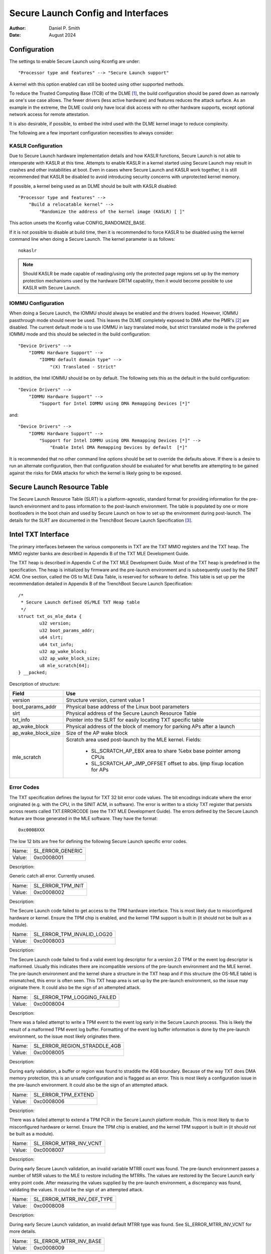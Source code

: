 .. SPDX-License-Identifier: GPL-2.0
.. Copyright © 2019-2024 Daniel P. Smith <dpsmith@apertussolutions.com>

===================================
Secure Launch Config and Interfaces
===================================

:Author: Daniel P. Smith
:Date: August 2024

Configuration
=============

The settings to enable Secure Launch using Kconfig are under::

  "Processor type and features" --> "Secure Launch support"

A kernel with this option enabled can still be booted using other supported
methods.

To reduce the Trusted Computing Base (TCB) of the DLME [1]_, the build
configuration should be pared down as narrowly as one's use case allows. The
fewer drivers (less active hardware) and features reduces the attack surface.
As an example in the extreme, the DLME could only have local disk access with no
other hardware supports, except optional network access for remote attestation.

It is also desirable, if possible, to embed the initrd used with the DLME kernel
image to reduce complexity.

The following are a few important configuration necessities to always consider:

KASLR Configuration
-------------------

Due to Secure Launch hardware implementation details and how KASLR functions,
Secure Launch is not able to interoperate with KASLR at this time. Attempts to
enable KASLR in a kernel started using Secure Launch may result in crashes and
other instabilities at boot. Even in cases where Secure Launch and KASLR work
together, it is still recommended that KASLR be disabled to avoid introducing
security concerns with unprotected kernel memory.

If possible, a kernel being used as an DLME should be built with KASLR
disabled::

  "Processor type and features" -->
      "Build a relocatable kernel" -->
          "Randomize the address of the kernel image (KASLR) [ ]"

This action unsets the Kconfig value CONFIG_RANDOMIZE_BASE.

If it is not possible to disable at build time, then it is recommended to force
KASLR to be disabled using the kernel command line when doing a Secure Launch.
The kernel parameter is as follows::

  nokaslr

.. note::
    Should KASLR be made capable of reading/using only the protected page
    regions set up by the memory protection mechanisms used by the hardware
    DRTM capability, then it would become possible to use KASLR with Secure
    Launch.

IOMMU Configuration
-------------------

When doing a Secure Launch, the IOMMU should always be enabled and the drivers
loaded. However, IOMMU passthrough mode should never be used. This leaves the
DLME completely exposed to DMA after the PMR's [2]_ are disabled. The current
default mode is to use IOMMU in lazy translated mode, but strict translated
mode is the preferred IOMMU mode and this should be selected in the build
configuration::

  "Device Drivers" -->
      "IOMMU Hardware Support" -->
          "IOMMU default domain type" -->
              "(X) Translated - Strict"

In addition, the Intel IOMMU should be on by default. The following sets this as the
default in the build configuration::

  "Device Drivers" -->
      "IOMMU Hardware Support" -->
          "Support for Intel IOMMU using DMA Remapping Devices [*]"

and::

  "Device Drivers" -->
      "IOMMU Hardware Support" -->
          "Support for Intel IOMMU using DMA Remapping Devices [*]" -->
              "Enable Intel DMA Remapping Devices by default  [*]"

It is recommended that no other command line options should be set to override
the defaults above. If there is a desire to run an alternate configuration,
then that configuration should be evaluated for what benefits are attempting to
be gained against the risks for DMA attacks for which the kernel is likely
going to be exposed.

Secure Launch Resource Table
============================

The Secure Launch Resource Table (SLRT) is a platform-agnostic, standard format
for providing information for the pre-launch environment and to pass
information to the post-launch environment. The table is populated by one or
more bootloaders in the boot chain and used by Secure Launch on how to set up
the environment during post-launch. The details for the SLRT are documented
in the TrenchBoot Secure Launch Specification [3]_.

Intel TXT Interface
===================

The primary interfaces between the various components in TXT are the TXT MMIO
registers and the TXT heap. The MMIO register banks are described in Appendix B
of the TXT MLE Development Guide.

The TXT heap is described in Appendix C of the TXT MLE Development
Guide. Most of the TXT heap is predefined in the specification. The heap is
initialized by firmware and the pre-launch environment and is subsequently used
by the SINIT ACM. One section, called the OS to MLE Data Table, is reserved for
software to define. This table is set up per the recommendation detailed in
Appendix B of the TrenchBoot Secure Launch Specification::

        /*
         * Secure Launch defined OS/MLE TXT Heap table
         */
        struct txt_os_mle_data {
                u32 version;
                u32 boot_params_addr;
                u64 slrt;
                u64 txt_info;
                u32 ap_wake_block;
                u32 ap_wake_block_size;
                u8 mle_scratch[64];
        } __packed;

Description of structure:

=====================  ========================================================================
Field                  Use
=====================  ========================================================================
version                Structure version, current value 1
boot_params_addr       Physical base address of the Linux boot parameters
slrt                   Physical address of the Secure Launch Resource Table
txt_info               Pointer into the SLRT for easily locating TXT specific table
ap_wake_block          Physical address of the block of memory for parking APs after a launch
ap_wake_block_size     Size of the AP wake block
mle_scratch            Scratch area used post-launch by the MLE kernel. Fields:
 
                        - SL_SCRATCH_AP_EBX area to share %ebx base pointer among CPUs
                        - SL_SCRATCH_AP_JMP_OFFSET offset to abs. ljmp fixup location for APs
=====================  ========================================================================

Error Codes
-----------

The TXT specification defines the layout for TXT 32 bit error code values.
The bit encodings indicate where the error originated (e.g. with the CPU,
in the SINIT ACM, in software). The error is written to a sticky TXT
register that persists across resets called TXT.ERRORCODE (see the TXT
MLE Development Guide). The errors defined by the Secure Launch feature are
those generated in the MLE software. They have the format::

  0xc0008XXX

The low 12 bits are free for defining the following Secure Launch specific
error codes.

======  ================
Name:   SL_ERROR_GENERIC
Value:  0xc0008001
======  ================

Description:

Generic catch all error. Currently unused.

======  =================
Name:   SL_ERROR_TPM_INIT
Value:  0xc0008002
======  =================

Description:

The Secure Launch code failed to get access to the TPM hardware interface.
This is most likely due to misconfigured hardware or kernel. Ensure the TPM
chip is enabled, and the kernel TPM support is built in (it should not be built
as a module).

======  ==========================
Name:   SL_ERROR_TPM_INVALID_LOG20
Value:  0xc0008003
======  ==========================

Description:

The Secure Launch code failed to find a valid event log descriptor for a
version 2.0 TPM or the event log descriptor is malformed. Usually this
indicates there are incompatible versions of the pre-launch environment and the
MLE kernel. The pre-launch environment and the kernel share a structure in the
TXT heap and if this structure (the OS-MLE table) is mismatched, this error is
often seen. This TXT heap area is set up by the pre-launch environment, so the
issue may originate there. It could also be the sign of an attempted attack.

======  ===========================
Name:   SL_ERROR_TPM_LOGGING_FAILED
Value:  0xc0008004
======  ===========================

Description:

There was a failed attempt to write a TPM event to the event log early in the
Secure Launch process. This is likely the result of a malformed TPM event log
buffer. Formatting of the event log buffer information is done by the
pre-launch environment, so the issue most likely originates there.

======  ============================
Name:   SL_ERROR_REGION_STRADDLE_4GB
Value:  0xc0008005
======  ============================

Description:

During early validation, a buffer or region was found to straddle the 4GB
boundary. Because of the way TXT does DMA memory protection, this is an unsafe
configuration and is flagged as an error. This is most likely a configuration
issue in the pre-launch environment. It could also be the sign of an attempted
attack.

======  ===================
Name:   SL_ERROR_TPM_EXTEND
Value:  0xc0008006
======  ===================

Description:

There was a failed attempt to extend a TPM PCR in the Secure Launch platform
module. This is most likely to due to misconfigured hardware or kernel. Ensure
the TPM chip is enabled, and the kernel TPM support is built in (it should not
be built as a module).

======  ======================
Name:   SL_ERROR_MTRR_INV_VCNT
Value:  0xc0008007
======  ======================

Description:

During early Secure Launch validation, an invalid variable MTRR count was
found. The pre-launch environment passes a number of MSR values to the MLE to
restore including the MTRRs. The values are restored by the Secure Launch early
entry point code. After measuring the values supplied by the pre-launch
environment, a discrepancy was found, validating the values. It could be the
sign of an attempted attack.

======  ==========================
Name:   SL_ERROR_MTRR_INV_DEF_TYPE
Value:  0xc0008008
======  ==========================

Description:

During early Secure Launch validation, an invalid default MTRR type was found.
See SL_ERROR_MTRR_INV_VCNT for more details.

======  ======================
Name:   SL_ERROR_MTRR_INV_BASE
Value:  0xc0008009
======  ======================

Description:

During early Secure Launch validation, an invalid variable MTRR base value was
found. See SL_ERROR_MTRR_INV_VCNT for more details.

======  ======================
Name:   SL_ERROR_MTRR_INV_MASK
Value:  0xc000800a
======  ======================

Description:

During early Secure Launch validation, an invalid variable MTRR mask value was
found. See SL_ERROR_MTRR_INV_VCNT for more details.

======  ========================
Name:   SL_ERROR_MSR_INV_MISC_EN
Value:  0xc000800b
======  ========================

Description:

During early Secure Launch validation, an invalid miscellaneous enable MSR
value was found. See SL_ERROR_MTRR_INV_VCNT for more details.

======  =========================
Name:   SL_ERROR_INV_AP_INTERRUPT
Value:  0xc000800c
======  =========================

Description:

The application processors (APs) wait to be woken up by the SMP initialization
code. The only interrupt that they expect is an NMI; all other interrupts
should be masked. If an AP gets some other interrupt other than an NMI, it will
cause this error. This error is very unlikely to occur.

======  =========================
Name:   SL_ERROR_INTEGER_OVERFLOW
Value:  0xc000800d
======  =========================

Description:

A buffer base and size passed to the MLE caused an integer overflow when
added together. This is most likely a configuration issue in the pre-launch
environment. It could also be the sign of an attempted attack.

======  ==================
Name:   SL_ERROR_HEAP_WALK
Value:  0xc000800e
======  ==================

Description:

An error occurred in TXT heap walking code. The underlying issue is a failure to
early_memremap() portions of the heap, most likely due to a resource shortage.

======  =================
Name:   SL_ERROR_HEAP_MAP
Value:  0xc000800f
======  =================

Description:

This error is essentially the same as SL_ERROR_HEAP_WALK but occurred during the
actual early_memremap() operation.

======  =========================
Name:   SL_ERROR_REGION_ABOVE_4GB
Value:  0xc0008010
======  =========================

Description:

A memory region used by the MLE is above 4GB. In general this is not a problem
because memory > 4Gb can be protected from DMA. There are certain buffers that
should never be above 4Gb, and one of these caused the violation. This is most
likely a configuration issue in the pre-launch environment. It could also be
the sign of an attempted attack.

======  ==========================
Name:   SL_ERROR_HEAP_INVALID_DMAR
Value:  0xc0008011
======  ==========================

Description:

The backup copy of the ACPI DMAR table which is supposed to be located in the
TXT heap could not be found. This is due to a bug in the platform's ACM module
or in firmware.

======  =======================
Name:   SL_ERROR_HEAP_DMAR_SIZE
Value:  0xc0008012
======  =======================

Description:

The backup copy of the ACPI DMAR table in the TXT heap is to large to be stored
for later usage. This error is very unlikely to occur since the area reserved
for the copy is far larger than the DMAR should be.

======  ======================
Name:   SL_ERROR_HEAP_DMAR_MAP
Value:  0xc0008013
======  ======================

Description:

The backup copy of the ACPI DMAR table in the TXT heap could not be mapped. The
underlying issue is a failure to early_memremap() the DMAR table, most likely
due to a resource shortage.

======  ====================
Name:   SL_ERROR_HI_PMR_BASE
Value:  0xc0008014
======  ====================

Description:

On a system with more than 4G of RAM, the high PMR [2]_ base address should be
set to 4G. This error is due to that not being the case. This PMR value is set
by the pre-launch environment, so the issue most likely originates there. It
could also be the sign of an attempted attack.

======  ====================
Name:   SL_ERROR_HI_PMR_SIZE
Value:  0xc0008015
======  ====================

Description:

On a system with more than 4G of RAM, the high PMR [2]_ size should be set to
cover all RAM > 4G. This error is due to that not being the case. This PMR
value is set by the pre-launch environment, so the issue most likely originates
there. It could also be the sign of an attempted attack.

======  ====================
Name:   SL_ERROR_LO_PMR_BASE
Value:  0xc0008016
======  ====================

Description:

The low PMR [2]_ base should always be set to address zero. This error is due
to that not being the case. This PMR value is set by the pre-launch environment
so the issue most likely originates there. It could also be the sign of an
attempted attack.

======  ====================
Name:   SL_ERROR_LO_PMR_MLE
Value:  0xc0008017
======  ====================

Description:

This error indicates the MLE image is not covered by the low PMR [2]_ range.
The PMR values are set by the pre-launch environment, so the issue most likely
originates there. It could also be the sign of an attempted attack.

======  =======================
Name:   SL_ERROR_INITRD_TOO_BIG
Value:  0xc0008018
======  =======================

Description:

The external initrd provided is larger than 4Gb. This is not a valid
configuration for a Secure Launch due to managing DMA protection.

======  =========================
Name:   SL_ERROR_HEAP_ZERO_OFFSET
Value:  0xc0008019
======  =========================

Description:

During a TXT heap walk, an invalid/zero next table offset value was found. This
indicates the TXT heap is malformed. The TXT heap is initialized by the
pre-launch environment, so the issue most likely originates there. It could
also be a sign of an attempted attack. In addition, ACM is also responsible for
manipulating parts of the TXT heap, so the issue could be due to a bug in the
platform's ACM module.

======  =============================
Name:   SL_ERROR_WAKE_BLOCK_TOO_SMALL
Value:  0xc000801a
======  =============================

Description:

The AP wake block buffer passed to the MLE via the OS-MLE TXT heap table is not
large enough. This value is set by the pre-launch environment, so the issue
most likely originates there. It also could be the sign of an attempted attack.

======  ===========================
Name:   SL_ERROR_MLE_BUFFER_OVERLAP
Value:  0xc000801b
======  ===========================

Description:

One of the buffers passed to the MLE via the OS-MLE TXT heap table overlaps
with the MLE image in memory. This value is set by the pre-launch environment
so the issue most likely originates there. It could also be the sign of an
attempted attack.

======  ==========================
Name:   SL_ERROR_BUFFER_BEYOND_PMR
Value:  0xc000801c
======  ==========================

Description:

One of the buffers passed to the MLE via the OS-MLE TXT heap table is not
protected by a PMR. This value is set by the pre-launch environment, so the
issue most likely originates there. It could also be the sign of an attempted
attack.

======  =============================
Name:   SL_ERROR_OS_SINIT_BAD_VERSION
Value:  0xc000801d
======  =============================

Description:

The version of the OS-SINIT TXT heap table is bad. It must be 6 or greater.
This value is set by the pre-launch environment, so the issue most likely
originates there. It could also be the sign of an attempted attack. It is also
possible though very unlikely that the platform is so old that the ACM being
used requires an unsupported version.

======  =====================
Name:   SL_ERROR_EVENTLOG_MAP
Value:  0xc000801e
======  =====================

Description:

An error occurred in the Secure Launch module while mapping the TPM event log.
The underlying issue is memremap() failure, most likely due to a resource
shortage.

======  ========================
Name:   SL_ERROR_TPM_NUMBER_ALGS
Value:  0xc000801f
======  ========================

Description:

The TPM 2.0 event log reports an unsupported number of hashing algorithms.
Secure launch currently only supports a maximum of two: SHA1 and SHA256.

======  ===========================
Name:   SL_ERROR_TPM_UNKNOWN_DIGEST
Value:  0xc0008020
======  ===========================

Description:

The TPM 2.0 event log reports an unsupported hashing algorithm. Secure launch
currently only supports two algorithms: SHA1 and SHA256.

======  ==========================
Name:   SL_ERROR_TPM_INVALID_EVENT
Value:  0xc0008021
======  ==========================

Description:

An invalid/malformed event was found in the TPM event log while reading it.
Since only trusted entities are supposed to be writing the event log, this
would indicate either a bug or a possible attack.

======  =====================
Name:   SL_ERROR_INVALID_SLRT
Value:  0xc0008022
======  =====================

Description:

The Secure Launch Resource Table is invalid or malformed and is unusable. This
implies the pre-launch code did not properly set up the SLRT.

======  ===========================
Name:   SL_ERROR_SLRT_MISSING_ENTRY
Value:  0xc0008023
======  ===========================

Description:

The Secure Launch Resource Table is missing a required entry within it. This
implies the pre-launch code did not properly set up the SLRT.

======  =================
Name:   SL_ERROR_SLRT_MAP
Value:  0xc0008024
======  =================

Description:

An error occurred in the Secure Launch module while mapping the Secure Launch
Resource table. The underlying issue is memremap() failure, most likely due to
a resource shortage.

AMD SKINIT Interface
====================

This DRTM implementation is noticeably simpler in its design than TXT. It
defines only the bare minimum necessary to perform the DRTM and to pass some
data from pre- to post-launch code.

Passing of the information in this case is carried out by the SLRT which is
allocated after the end of Secure Loader.

Secure Loader (SL) image is a binary to which SKINIT instruction passes
control. The binary must start with a short header defined in the second volume
of AMD64 Architecture Programmer's Manual to have only two required
fields which are presented here as a structure::

        struct sl_header {
                u16 entry_point;
                u16 image_size;
                /*
                 * Any other fields, if present, are implementation-specific.
                 */
        } __packed;

Secure Loader is loaded into Secure Loader Block (SLB) which is a 64 KiB area of
RAM below 4 GiB that starts on a 64 KiB boundary. The smaller a particular SL
image is, the more space is available for passing additional data which is to
be placed after the image so it doesn't get measured by SKINIT.

Description of the header:

=====================  ========================================================================
Field                  Use
=====================  ========================================================================
entry_point            Offset from the start of the image
image_size             How much of the SLB area is actually occupied by the image
=====================  ========================================================================

Knowing where SLB starts is, therefore, enough to find extra data passed to it
by computing where the image ends.

.. [1]
    DLME: Dynamic Launch Measured Environment (which Intel calls MLE for
    Measured Launch Environment) is the binary runtime that is measured and
    then run by the DCE. The TXT MLE Development Guide describes the
    requirements for the MLE in detail. Because AMD SKINIT doesn't impose any
    specific requirements of that sort, TXT's format of MLE is used on AMD
    devices as well for simplicity.

.. [2]
    PMR: Intel VTd has a feature in the IOMMU called Protected Memory Registers.
    There are two of these registers and they allow all DMA to be blocked
    to large areas of memory. The low PMR can cover all memory below 4Gb on 2Mb
    boundaries. The high PMR can cover all RAM on the system, again on 2Mb
    boundaries. This feature is used during a Secure Launch by TXT.

.. [3]
    Secure Launch Specification: https://trenchboot.org/specifications/Secure_Launch/
